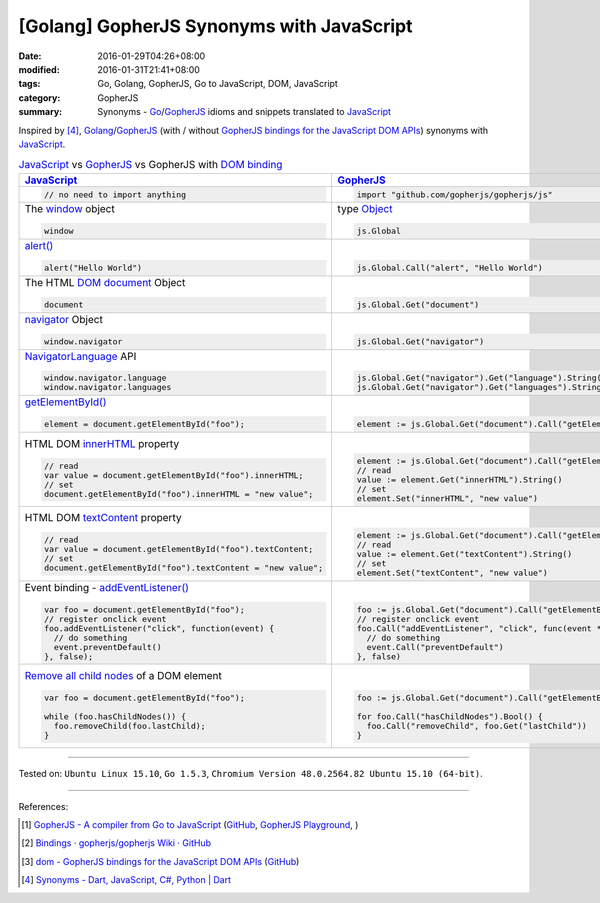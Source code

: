 [Golang] GopherJS Synonyms with JavaScript
##########################################

:date: 2016-01-29T04:26+08:00
:modified: 2016-01-31T21:41+08:00
:tags: Go, Golang, GopherJS, Go to JavaScript, DOM, JavaScript
:category: GopherJS
:summary: Synonyms - Go_/GopherJS_ idioms and snippets translated to JavaScript_


Inspired by [4]_, Golang_/GopherJS_ (with / without
`GopherJS bindings for the JavaScript DOM APIs`_) synonyms with JavaScript_.


.. list-table:: JavaScript_ vs GopherJS_ vs GopherJS with `DOM binding`_
   :header-rows: 1
   :class: table-syntax-diff

   * - JavaScript_
     - GopherJS_
     - GopherJS with `DOM binding`_

   * - .. code-block:: javascript

         // no need to import anything

     - .. code-block:: go

         import "github.com/gopherjs/gopherjs/js"

     - .. code-block:: go

         import "honnef.co/go/js/dom"

   * - The window_ object

       .. code-block:: javascript

         window

     - type Object_

       .. code-block:: go

         js.Global

     - `GetWindow()`_ function

       .. code-block:: go

         dom.GetWindow()

   * - `alert()`_

       .. code-block:: javascript

         alert("Hello World")

     - |

       .. code-block:: go

         js.Global.Call("alert", "Hello World")

     - |

       .. code-block:: go

         dom.GetWindow().Alert("Hello World")

   * - The HTML DOM_ document_ Object

       .. code-block:: javascript

         document

     - |

       .. code-block:: go

         js.Global.Get("document")

     - |

       .. code-block:: go

         dom.GetWindow().Document()

   * - navigator_ Object

       .. code-block:: javascript

         window.navigator

     - |

       .. code-block:: go

         js.Global.Get("navigator")

     - |

       .. code-block:: go

         dom.GetWindow().Navigator()

   * - NavigatorLanguage_ API

       .. code-block:: javascript

         window.navigator.language
         window.navigator.languages

     - |

       .. code-block:: go

         js.Global.Get("navigator").Get("language").String()
         js.Global.Get("navigator").Get("languages").String()

     - |

       .. code-block:: go

         // not implemented

   * - `getElementById()`_

       .. code-block:: javascript

         element = document.getElementById("foo");

     - |

       .. code-block:: go

         element := js.Global.Get("document").Call("getElementById", "foo")

     - |

       .. code-block:: go

         element := dom.GetWindow().Document().GetElementByID("foo")

   * - HTML DOM innerHTML_ property

       .. code-block:: javascript

         // read
         var value = document.getElementById("foo").innerHTML;
         // set
         document.getElementById("foo").innerHTML = "new value";

     - |

       .. code-block:: go

         element := js.Global.Get("document").Call("getElementById", "foo")
         // read
         value := element.Get("innerHTML").String()
         // set
         element.Set("innerHTML", "new value")

     - |

       .. code-block:: go

         element := dom.GetWindow().Document().GetElementByID("foo")
         // read
         value := element.InnerHTML()
         // set
         element.SetInnerHTML("new value")

   * - HTML DOM textContent_ property

       .. code-block:: javascript

         // read
         var value = document.getElementById("foo").textContent;
         // set
         document.getElementById("foo").textContent = "new value";

     - |

       .. code-block:: go

         element := js.Global.Get("document").Call("getElementById", "foo")
         // read
         value := element.Get("textContent").String()
         // set
         element.Set("textContent", "new value")

     - |

       .. code-block:: go

         element := dom.GetWindow().Document().GetElementByID("foo")
         // read
         value := element.TextContent()
         // set
         element.SetTextContent("new value")

   * - Event binding - `addEventListener()`_

       .. code-block:: javascript

         var foo = document.getElementById("foo");
         // register onclick event
         foo.addEventListener("click", function(event) {
           // do something
           event.preventDefault()
         }, false);

     - |

       .. code-block:: go

         foo := js.Global.Get("document").Call("getElementById", "foo")
         // register onclick event
         foo.Call("addEventListener", "click", func(event *js.Object) {
           // do something
           event.Call("preventDefault")
         }, false)

     - |

       .. code-block:: go

         foo := dom.GetWindow().Document().GetElementByID("foo")
         // register onclick event
         foo.AddEventListener("click", false, func(event dom.Event) {
           // do something
           event.PreventDefault()
         })

   * - `Remove all child nodes`_ of a DOM element

       .. code-block:: javascript

         var foo = document.getElementById("foo");

         while (foo.hasChildNodes()) {
           foo.removeChild(foo.lastChild);
         }

     - |

       .. code-block:: go

         foo := js.Global.Get("document").Call("getElementById", "foo")

         for foo.Call("hasChildNodes").Bool() {
           foo.Call("removeChild", foo.Get("lastChild"))
         }

     - |

       .. code-block:: go

         foo := dom.GetWindow().Document().GetElementByID("foo")
         // assume foo is a div element, type assertion.
         f := foo.(*dom.HTMLDivElement)
         for f.HasChildNodes() {
           f.RemoveChild(f.LastChild())
         }


----

Tested on: ``Ubuntu Linux 15.10``, ``Go 1.5.3``,
``Chromium Version 48.0.2564.82 Ubuntu 15.10 (64-bit)``.

----

References:

.. [1] `GopherJS - A compiler from Go to JavaScript <http://www.gopherjs.org/>`_
       (`GitHub <https://github.com/gopherjs/gopherjs>`__,
       `GopherJS Playground <http://www.gopherjs.org/playground/>`_,
       |godoc|)

.. [2] `Bindings · gopherjs/gopherjs Wiki · GitHub <https://github.com/gopherjs/gopherjs/wiki/bindings>`_

.. [3] `dom - GopherJS bindings for the JavaScript DOM APIs <https://godoc.org/honnef.co/go/js/dom>`_
       (`GitHub <https://github.com/dominikh/go-js-dom>`__)

.. [4] `Synonyms - Dart, JavaScript, C#, Python | Dart <https://www.dartlang.org/docs/synonyms/>`_

.. _GopherJS: http://www.gopherjs.org/
.. _DOM binding: https://godoc.org/honnef.co/go/js/dom
.. _JavaScript: https://en.wikipedia.org/wiki/JavaScript
.. _Go: https://golang.org/
.. _Golang: https://golang.org/
.. _window: http://www.w3schools.com/jsref/obj_window.asp
.. _Object: https://godoc.org/github.com/gopherjs/gopherjs/js#Object
.. _GetWindow(): https://godoc.org/honnef.co/go/js/dom#GetWindow
.. _document: http://www.w3schools.com/jsref/dom_obj_document.asp
.. _GopherJS bindings for the JavaScript DOM APIs: https://godoc.org/honnef.co/go/js/dom
.. _DOM: https://developer.mozilla.org/en-US/docs/Web/API/Document_Object_Model
.. _alert(): http://www.w3schools.com/jsref/met_win_alert.asp
.. _navigator: https://developer.mozilla.org/en-US/docs/Web/API/Navigator
.. _NavigatorLanguage: https://developer.mozilla.org/en-US/docs/Web/API/NavigatorLanguage
.. _getElementById(): https://developer.mozilla.org/en-US/docs/Web/API/Document/getElementById
.. _innerHTML: http://www.w3schools.com/jsref/prop_html_innerhtml.asp
.. _textContent: http://www.w3schools.com/jsref/prop_node_textcontent.asp
.. _addEventListener(): https://developer.mozilla.org/en-US/docs/Web/API/EventTarget/addEventListener
.. _Remove all child nodes: https://www.google.com/search?q=javascript+remove+all+child+nodes

.. |godoc| image:: https://godoc.org/github.com/gopherjs/gopherjs/js?status.png
   :target: https://godoc.org/github.com/gopherjs/gopherjs/js
